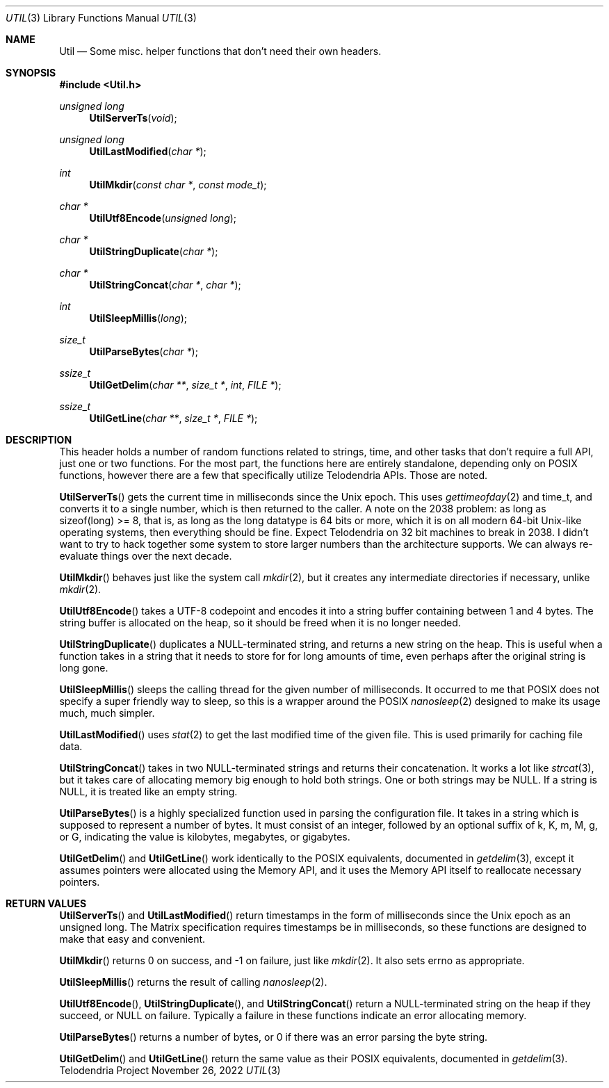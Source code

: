 .Dd $Mdocdate: November 26 2022 $
.Dt UTIL 3
.Os Telodendria Project
.Sh NAME
.Nm Util
.Nd Some misc. helper functions that don't need their own headers.
.Sh SYNOPSIS
.In Util.h
.Ft unsigned long
.Fn UtilServerTs "void"
.Ft unsigned long
.Fn UtilLastModified "char *"
.Ft int
.Fn UtilMkdir "const char *" "const mode_t"
.Ft char *
.Fn UtilUtf8Encode "unsigned long"
.Ft char *
.Fn UtilStringDuplicate "char *"
.Ft char *
.Fn UtilStringConcat "char *" "char *"
.Ft int
.Fn UtilSleepMillis "long"
.Ft size_t
.Fn UtilParseBytes "char *"
.Ft ssize_t
.Fn UtilGetDelim "char **" "size_t *" "int" "FILE *"
.Ft ssize_t
.Fn UtilGetLine "char **" "size_t *" "FILE *"
.Sh DESCRIPTION
.Pp
This header holds a number of random functions related to strings,
time, and other tasks that don't require a full API, just one or
two functions. For the most part, the functions here are entirely
standalone, depending only on POSIX functions, however there are a
few that specifically utilize Telodendria APIs. Those are noted.
.Pp
.Fn UtilServerTs
gets the current time in milliseconds since the Unix epoch. This
uses
.Xr gettimeofday 2
and time_t, and converts it to a single number, which is then
returned to the caller. A note on the 2038 problem: as long as
sizeof(long) >= 8, that is, as long as the long datatype is 64 bits
or more, which it is on all modern 64-bit Unix-like operating
systems, then everything should be fine. Expect Telodendria on 32 bit
machines to break in 2038. I didn't want to try to hack together
some system to store larger numbers than the architecture supports.
We can always re-evaluate things over the next decade.
.Pp
.Fn UtilMkdir
behaves just like the system call
.Xr mkdir 2 ,
but it creates any intermediate directories if necessary, unlike
.Xr mkdir 2 .
.Pp
.Fn UtilUtf8Encode
takes a UTF-8 codepoint and encodes it into a string buffer
containing between 1 and 4 bytes. The string buffer is allocated
on the heap, so it should be freed when it is no longer needed.
.Pp
.Fn UtilStringDuplicate
duplicates a NULL-terminated string, and returns a new string on the
heap. This is useful when a function takes in a string that it needs
to store for for long amounts of time, even perhaps after the
original string is long gone.
.Pp
.Fn UtilSleepMillis
sleeps the calling thread for the given number of milliseconds. It
occurred to me that POSIX does not specify a super friendly way to
sleep, so this is a wrapper around the POSIX
.Xr nanosleep 2
designed to make its usage much, much simpler.
.Pp
.Fn UtilLastModified
uses
.Xr stat 2
to get the last modified time of the given file. This is used
primarily for caching file data.
.Pp
.Fn UtilStringConcat
takes in two NULL-terminated strings and returns their concatenation.
It works a lot like
.Xr strcat 3 ,
but it takes care of allocating memory big enough to hold both
strings. One or both strings may be NULL. If a string is NULL, it
is treated like an empty string.
.Pp
.Fn UtilParseBytes
is a highly specialized function used in parsing the configuration file.
It takes in a string which is supposed to represent a number of bytes.
It must consist of an integer, followed by an optional suffix of k, K, m, M,
g, or G, indicating the value is kilobytes, megabytes, or gigabytes.
.Pp
.Fn UtilGetDelim
and
.Fn UtilGetLine
work identically to the POSIX equivalents, documented in
.Xr getdelim 3 ,
except it assumes pointers were allocated using the Memory API, and it
uses the Memory API itself to reallocate necessary pointers.
.Sh RETURN VALUES
.Pp
.Fn UtilServerTs
and
.Fn UtilLastModified
return timestamps in the form of milliseconds since the Unix epoch as an unsigned
long. The Matrix specification requires timestamps be in milliseconds, so these
functions are designed to make that easy and convenient.
.Pp
.Fn UtilMkdir
returns 0 on success, and -1 on failure, just like
.Xr mkdir 2 .
It also sets errno as appropriate.
.Pp
.Fn UtilSleepMillis
returns the result of calling
.Xr nanosleep 2 .
.Pp
.Fn UtilUtf8Encode ,
.Fn UtilStringDuplicate ,
and
.Fn UtilStringConcat
return a NULL-terminated string on the heap if they succeed, or NULL on failure.
Typically a failure in these functions indicate an error allocating memory.
.Pp
.Fn UtilParseBytes
returns a number of bytes, or 0 if there was an error parsing the byte string.
.Pp
.Fn UtilGetDelim
and
.Fn UtilGetLine
return the same value as their POSIX equivalents, documented in
.Xr getdelim 3 .
